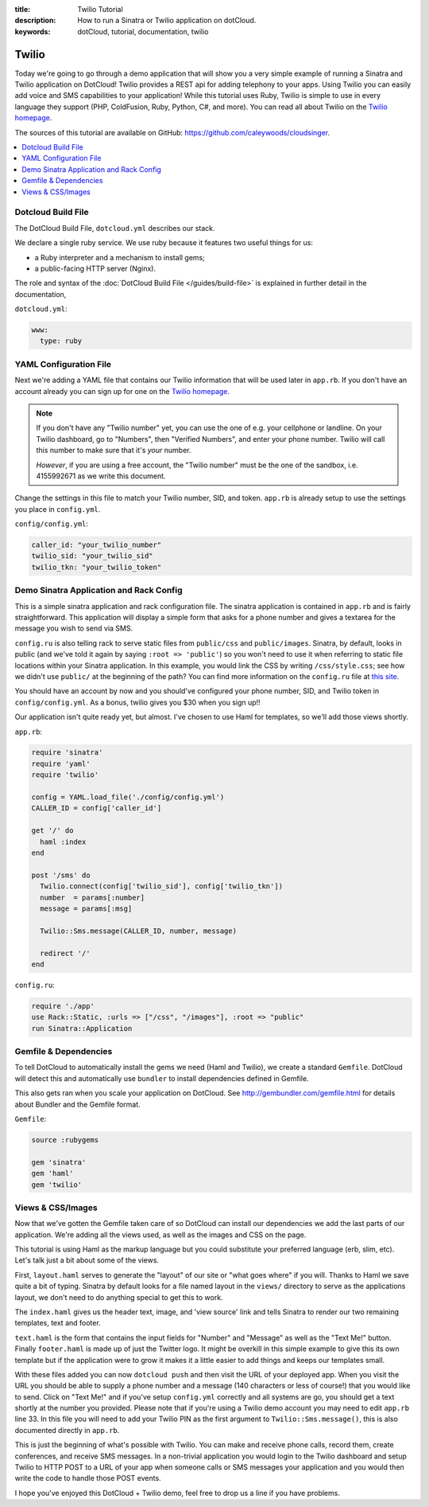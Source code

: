 :title: Twilio Tutorial
:description: How to run a Sinatra or Twilio application on dotCloud.
:keywords: dotCloud, tutorial, documentation, twilio

Twilio
======

Today we're going to go through a demo application that will show you a very
simple example of running a Sinatra and Twilio application on DotCloud! Twilio
provides a REST api for adding telephony to your apps.  Using Twilio you can
easily add voice and SMS capabilities to your application! While this tutorial
uses Ruby, Twilio is simple to use in every language they support (PHP,
ColdFusion, Ruby, Python, C#, and more). You can read all about Twilio on the
`Twilio homepage <http://twilio.com>`_.

The sources of this tutorial are available on GitHub:
https://github.com/caleywoods/cloudsinger.

.. contents::
   :local:
   :depth: 1


Dotcloud Build File
-------------------

The DotCloud Build File, ``dotcloud.yml`` describes our stack.

We declare a single ruby service. We use ruby because it features two
useful things for us:

* a Ruby interpreter and a mechanism to install gems;
* a public-facing HTTP server (Nginx).

The role and syntax of the :doc:`DotCloud Build File </guides/build-file>` is
explained in further detail in the documentation,

``dotcloud.yml``:

.. code-block:: yaml

   www:
     type: ruby


YAML Configuration File
-----------------------

Next we're adding a YAML file that contains our Twilio information that will be
used later in ``app.rb``. If you don't have an account already you can sign up
for one on the `Twilio homepage <http://twilio.com>`_.

.. note::

   If you don't have any "Twilio number" yet, you can use the one of e.g. your
   cellphone or landline. On your Twilio dashboard, go to "Numbers", then
   "Verified Numbers", and enter your phone number.  Twilio will call this
   number to make sure that it's *your* number.

   *However*, if you are using a free account, the "Twilio number" must be the
   one of the sandbox, i.e. 4155992671 as we write this document.

Change the settings in this file to match your Twilio number, SID, and token.
``app.rb`` is already setup to use the settings you place in ``config.yml``.

``config/config.yml``:

.. code-block:: yaml

   caller_id: "your_twilio_number"
   twilio_sid: "your_twilio_sid"
   twilio_tkn: "your_twilio_token"


Demo Sinatra Application and Rack Config
----------------------------------------

This is a simple sinatra application and rack configuration file. The sinatra
application is contained in ``app.rb`` and is fairly straightforward. This
application will display a simple form that asks for a phone number and gives a
textarea for the message you wish to send via SMS.

``config.ru`` is also telling rack to serve static files from ``public/css``
and ``public/images``. Sinatra, by default, looks in public (and we've told it
again by saying ``:root => 'public'``) so you won't need to use it when
referring to static file locations within your Sinatra application. In this
example, you would link the CSS by writing ``/css/style.css``; see how we
didn't use ``public/`` at the beginning of the path? You can find more
information on the ``config.ru`` file at `this site
<http://www.modrails.com/documentation/Users%20guide%20Nginx.html#deploying_a_rack_app>`_.

You should have an account by now and you should've configured your phone
number, SID, and Twilio token in ``config/config.yml``. As a bonus, twilio
gives you $30 when you sign up!!

Our application isn't quite ready yet, but almost. I've chosen to use Haml for
templates, so we'll add those views shortly.

``app.rb``:

.. code-block:: ruby

   require 'sinatra'
   require 'yaml'
   require 'twilio'

   config = YAML.load_file('./config/config.yml')
   CALLER_ID = config['caller_id']

   get '/' do
     haml :index
   end

   post '/sms' do
     Twilio.connect(config['twilio_sid'], config['twilio_tkn'])
     number  = params[:number]
     message = params[:msg]

     Twilio::Sms.message(CALLER_ID, number, message)

     redirect '/'
   end

``config.ru``:

.. code-block:: ruby

   require './app'
   use Rack::Static, :urls => ["/css", "/images"], :root => "public"
   run Sinatra::Application


Gemfile & Dependencies
----------------------

To tell DotCloud to automatically install the gems we need (Haml and Twilio),
we create a standard ``Gemfile``. DotCloud will detect this and automatically
use ``bundler`` to install dependencies defined in Gemfile.

This also gets ran when you scale your application on DotCloud. See
http://gembundler.com/gemfile.html for details about Bundler and the Gemfile
format.

``Gemfile``:

.. code-block:: ruby

   source :rubygems

   gem 'sinatra'
   gem 'haml'
   gem 'twilio'


Views & CSS/Images
------------------

Now that we've gotten the Gemfile taken care of so DotCloud can install
our dependencies we add the last parts of our application. We're adding
all the views used, as well as the images and CSS on the page.

This tutorial is using Haml as the markup language but you could
substitute your preferred language (erb, slim, etc). Let's talk just a
bit about some of the views.

First, ``layout.haml`` serves to generate the "layout" of our site or
"what goes where" if you will. Thanks to Haml we save quite a bit of
typing. Sinatra by default looks for a file named layout in the
``views/`` directory to serve as the applications layout, we don't need
to do anything special to get this to work.

The ``index.haml`` gives us the header text, image, and 'view source'
link and tells Sinatra to render our two remaining templates, text and
footer.

``text.haml`` is the form that contains the input fields for "Number"
and "Message" as well as the "Text Me!" button. Finally ``footer.haml``
is made up of just the Twitter logo. It might be overkill in this simple
example to give this its own template but if the application were to
grow it makes it a little easier to add things and keeps our templates small.

With these files added you can now ``dotcloud push`` and
then visit the URL of your deployed app. When you visit the URL you
should be able to supply a phone number and a message (140 characters or
less of course!) that you would like to send. Click on "Text Me!" and if
you've setup ``config.yml`` correctly and all systems are go, you should
get a text shortly at the number you provided. Please note that if
you're using a Twilio demo account you may need to edit ``app.rb`` line
33. In this file you will need to add your Twilio PIN as the first
argument to ``Twilio::Sms.message()``, this is also documented directly
in ``app.rb``.

This is just the beginning of what's possible with Twilio. You can make
and receive phone calls, record them, create conferences, and receive
SMS messages. In a non-trivial application you would login to the Twilio
dashboard and setup Twilio to HTTP POST to a URL of your app when
someone calls or SMS messages your application and you would then write
the code to handle those POST events.

I hope you've enjoyed this DotCloud + Twilio demo, feel free to drop us
a line if you have problems.
